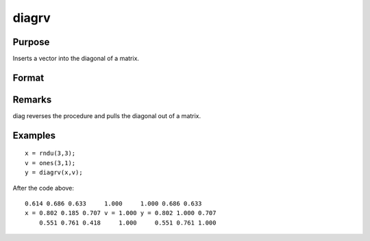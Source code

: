 
diagrv
==============================================

Purpose
----------------
Inserts a vector into the diagonal of a matrix.

Format
----------------
.. function:: diagrv(x, v)

    :param x: 
    :type x: NxK matrix

    :param v: ,K)x1 vector.
    :type v: min(N

    :returns: y (*NxK matrix*) equal to x with its principal diagonal elements equal to those of  v.

Remarks
-------

diag reverses the procedure and pulls the diagonal out of a matrix.


Examples
----------------

::

    x = rndu(3,3);
    v = ones(3,1);
    y = diagrv(x,v);

After the code above:

::

    0.614 0.686 0.633     1.000     1.000 0.686 0.633
    x = 0.802 0.185 0.707 v = 1.000 y = 0.802 1.000 0.707
        0.551 0.761 0.418     1.000     0.551 0.761 1.000

.. seealso:: Functions :func:`diag`
